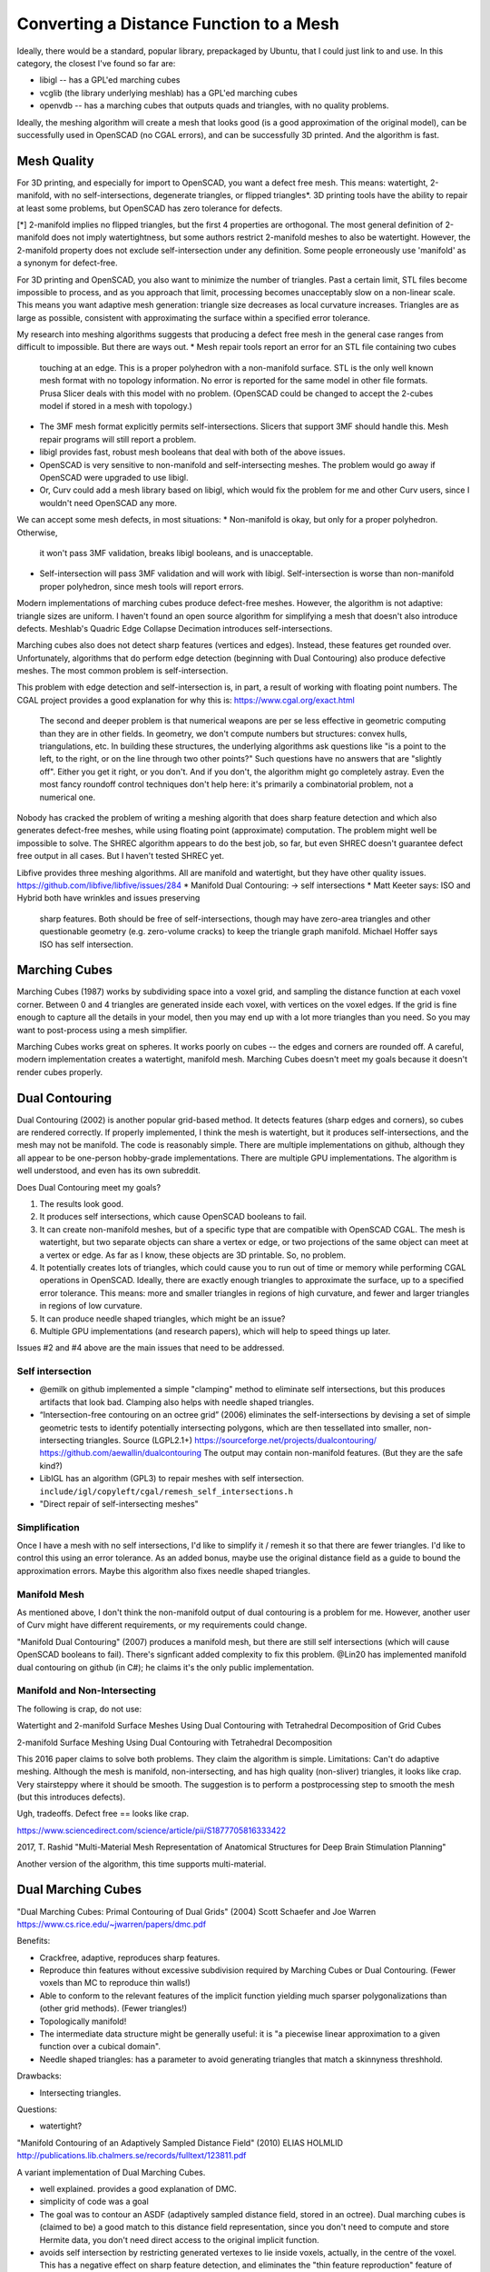 ========================================
Converting a Distance Function to a Mesh
========================================

Ideally, there would be a standard, popular library, prepackaged by Ubuntu,
that I could just link to and use. In this category, the closest I've found
so far are:

* libigl -- has a GPL'ed marching cubes
* vcglib (the library underlying meshlab) has a GPL'ed marching cubes
* openvdb -- has a marching cubes that outputs quads and triangles,
  with no quality problems.

Ideally, the meshing algorithm will create a mesh that looks good (is a good
approximation of the original model), can be successfully used in OpenSCAD (no
CGAL errors), and can be successfully 3D printed. And the algorithm is fast.

Mesh Quality
============
For 3D printing, and especially for import to OpenSCAD, you want a defect free
mesh. This means: watertight, 2-manifold, with no self-intersections,
degenerate triangles, or flipped triangles*. 3D printing tools have the ability
to repair at least some problems, but OpenSCAD has zero tolerance for defects.

[*] 2-manifold implies no flipped triangles, but the first 4 properties are
orthogonal. The most general definition of 2-manifold does not imply
watertightness, but some authors restrict 2-manifold meshes to also be
watertight. However, the 2-manifold property does not exclude self-intersection
under any definition. Some people erroneously use 'manifold' as a synonym for
defect-free.

For 3D printing and OpenSCAD, you also want to minimize the number of triangles.
Past a certain limit, STL files become impossible to process, and as you
approach that limit, processing becomes unacceptably slow on a non-linear scale.
This means you want adaptive mesh generation: triangle size decreases as
local curvature increases. Triangles are as large as possible, consistent with
approximating the surface within a specified error tolerance.

My research into meshing algorithms suggests that producing a defect free mesh
in the general case ranges from difficult to impossible. But there are ways out.
* Mesh repair tools report an error for an STL file containing two cubes
  touching at an edge. This is a proper polyhedron with a non-manifold surface.
  STL is the only well known mesh format with no topology information.
  No error is reported for the same model in other file formats.
  Prusa Slicer deals with this model with no problem. (OpenSCAD could be
  changed to accept the 2-cubes model if stored in a mesh with topology.)
* The 3MF mesh format explicitly permits self-intersections. Slicers that
  support 3MF should handle this. Mesh repair programs will still report a
  problem.
* libigl provides fast, robust mesh booleans that deal with both of the above
  issues.
* OpenSCAD is very sensitive to non-manifold and self-intersecting meshes.
  The problem would go away if OpenSCAD were upgraded to use libigl.
* Or, Curv could add a mesh library based on libigl, which would fix the
  problem for me and other Curv users, since I wouldn't need OpenSCAD any more.

We can accept some mesh defects, in most situations:
* Non-manifold is okay, but only for a proper polyhedron. Otherwise,
  it won't pass 3MF validation, breaks libigl booleans, and is unacceptable.
* Self-intersection will pass 3MF validation and will work with libigl.
  Self-intersection is worse than non-manifold proper polyhedron, since
  mesh tools will report errors.

Modern implementations of marching cubes produce defect-free meshes.
However, the algorithm is not adaptive: triangle sizes are uniform.
I haven't found an open source algorithm for simplifying a mesh that doesn't
also introduce defects. Meshlab's Quadric Edge Collapse Decimation introduces
self-intersections.

Marching cubes also does not detect sharp features (vertices and edges).
Instead, these features get rounded over. Unfortunately, algorithms that
do perform edge detection (beginning with Dual Contouring) also produce
defective meshes. The most common problem is self-intersection.

This problem with edge detection and self-intersection is, in part, a result
of working with floating point numbers. The CGAL project provides a good
explanation for why this is: https://www.cgal.org/exact.html

    The second and deeper problem is that numerical weapons are per se
    less effective in geometric computing than they are in other fields.
    In geometry, we don't compute numbers but structures: convex hulls,
    triangulations, etc. In building these structures, the underlying
    algorithms ask questions like "is a point to the left, to the right,
    or on the line through two other points?" Such questions have no
    answers that are "slightly off". Either you get it right, or you
    don't. And if you don't, the algorithm might go completely astray.
    Even the most fancy roundoff control techniques don't help here:
    it's primarily a combinatorial problem, not a numerical one.

Nobody has cracked the problem of writing a meshing algorith that does sharp
feature detection and which also generates defect-free meshes, while using
floating point (approximate) computation. The problem might well be impossible
to solve. The SHREC algorithm appears to do the best job, so far, but even
SHREC doesn't guarantee defect free output in all cases. But I haven't tested
SHREC yet.

Libfive provides three meshing algorithms. All are manifold and watertight,
but they have other quality issues.
https://github.com/libfive/libfive/issues/284
* Manifold Dual Contouring: -> self intersections
* Matt Keeter says: ISO and Hybrid both have wrinkles and issues preserving
  sharp features. Both should be free of self-intersections, though may have
  zero-area triangles and other questionable geometry (e.g. zero-volume cracks)
  to keep the triangle graph manifold.
  Michael Hoffer says ISO has self intersection.

Marching Cubes
==============
Marching Cubes (1987) works by subdividing space into a voxel grid, and sampling
the distance function at each voxel corner. Between 0 and 4 triangles are
generated inside each voxel, with vertices on the voxel edges. If the grid is
fine enough to capture all the details in your model, then you may end up with a
lot more triangles than you need. So you may want to post-process using a mesh
simplifier.

Marching Cubes works great on spheres. It works poorly on cubes -- the edges and
corners are rounded off. A careful, modern implementation creates a watertight,
manifold mesh. Marching Cubes doesn't meet my goals because it doesn't render
cubes properly.

Dual Contouring
===============
Dual Contouring (2002) is another popular grid-based method. It detects features
(sharp edges and corners), so cubes are rendered correctly. If properly
implemented, I think the mesh is watertight, but it produces self-intersections,
and the mesh may not be manifold. The code is reasonably simple. There are
multiple implementations on github, although they all appear to be one-person
hobby-grade implementations. There are multiple GPU implementations.
The algorithm is well understood, and even has its own subreddit.

Does Dual Contouring meet my goals?

1. The results look good.
2. It produces self intersections, which cause OpenSCAD booleans to fail.
3. It can create non-manifold meshes, but of a specific type that are
   compatible with OpenSCAD CGAL. The mesh is watertight, but two separate
   objects can share a vertex or edge, or two projections of the same object
   can meet at a vertex or edge. As far as I know, these objects are 3D
   printable. So, no problem.
4. It potentially creates lots of triangles, which could cause you to run out
   of time or memory while performing CGAL operations in OpenSCAD. Ideally,
   there are exactly enough triangles to approximate the surface, up to a
   specified error tolerance. This means: more and smaller triangles in regions
   of high curvature, and fewer and larger triangles in regions of low
   curvature.
5. It can produce needle shaped triangles, which might be an issue?
6. Multiple GPU implementations (and research papers), which will help
   to speed things up later.

Issues #2 and #4 above are the main issues that need to be addressed.

Self intersection
-----------------
* @emilk on github implemented a simple "clamping" method to eliminate self
  intersections, but this produces artifacts that look bad. Clamping also
  helps with needle shaped triangles.
* “Intersection-free contouring on an octree grid” (2006) eliminates the
  self-intersections by devising a set of simple geometric tests to identify
  potentially intersecting polygons, which are then tessellated into smaller,
  non-intersecting triangles.
  Source (LGPL2.1+) https://sourceforge.net/projects/dualcontouring/
  https://github.com/aewallin/dualcontouring
  The output may contain non-manifold features. (But they are the safe kind?)
* LibIGL has an algorithm (GPL3) to repair meshes with self intersection.
  ``include/igl/copyleft/cgal/remesh_self_intersections.h``
* "Direct repair of self-intersecting meshes"

Simplification
--------------
Once I have a mesh with no self intersections, I'd like to simplify it / remesh
it so that there are fewer triangles. I'd like to control this using an error
tolerance. As an added bonus, maybe use the original distance field as a guide
to bound the approximation errors. Maybe this algorithm also fixes
needle shaped triangles.

Manifold Mesh
-------------
As mentioned above, I don't think the non-manifold output of dual contouring
is a problem for me. However, another user of Curv might have different
requirements, or my requirements could change.

"Manifold Dual Contouring" (2007) produces a manifold mesh, but there are still
self intersections (which will cause OpenSCAD booleans to fail). There's
signficant added complexity to fix this problem.  @Lin20 has implemented
manifold dual contouring on github (in C#); he claims it's the only public
implementation.

Manifold and Non-Intersecting
-----------------------------
The following is crap, do not use:

Watertight and 2-manifold Surface Meshes Using Dual Contouring with Tetrahedral Decomposition of Grid Cubes

2-manifold Surface Meshing Using Dual Contouring with Tetrahedral Decomposition

This 2016 paper claims to solve both problems. They claim the algorithm is
simple. Limitations: Can't do adaptive meshing. Although the mesh is
manifold, non-intersecting, and has high quality (non-sliver) triangles,
it looks like crap. Very stairsteppy where it should be smooth.
The suggestion is to perform a postprocessing step to smooth the mesh
(but this introduces defects).

Ugh, tradeoffs. Defect free == looks like crap.

https://www.sciencedirect.com/science/article/pii/S1877705816333422

2017, T. Rashid
"Multi-Material Mesh Representation of Anatomical Structures for Deep Brain Stimulation Planning"

Another version of the algorithm, this time supports multi-material.

Dual Marching Cubes
===================
"Dual Marching Cubes: Primal Contouring of Dual Grids"
(2004) Scott Schaefer and Joe Warren
https://www.cs.rice.edu/~jwarren/papers/dmc.pdf

Benefits:

* Crackfree, adaptive, reproduces sharp features.
* Reproduce thin features without excessive subdivision
  required by Marching Cubes or Dual Contouring.
  (Fewer voxels than MC to reproduce thin walls!)
* Able to conform to the relevant features of the
  implicit function yielding much sparser polygonalizations
  than (other grid methods). (Fewer triangles!)
* Topologically manifold!
* The intermediate data structure might be generally useful:
  it is "a piecewise linear approximation to
  a given function over a cubical domain".
* Needle shaped triangles: has a parameter to avoid generating
  triangles that match a skinnyness threshhold.

Drawbacks:

* Intersecting triangles.

Questions:

* watertight?

"Manifold Contouring of an Adaptively Sampled Distance Field"
(2010) ELIAS HOLMLID
http://publications.lib.chalmers.se/records/fulltext/123811.pdf

A variant implementation of Dual Marching Cubes.

* well explained. provides a good explanation of DMC.
* simplicity of code was a goal
* The goal was to contour an ASDF (adaptively sampled distance field, stored in an octree).
  Dual marching cubes is (claimed to be) a good match to this distance field representation,
  since you don't need to compute and store Hermite data, you don't need direct access to
  the original implicit function.
* avoids self intersection by restricting generated vertexes to lie inside voxels,
  actually, in the centre of the voxel. This has a negative effect on sharp feature detection,
  and eliminates the "thin feature reproduction" feature of DMC.
* ...lost interest

TMC: Topologically Correct and Manifold...
==========================================
Variants of Marching Cubes and Dual Marching Cubes

Intended for meshing medical data at high resolution.
Produces bad results for sharp edges (and the result of meshing my tetrahedron
is not even "topologically correct" at the vertices).
Seems nice for meshing smooth models (no edges or corners).

Topologically correct means "the extracted triangle mesh is homeomorphic to
the level set of the underlying interpolant". (The input is a SDF inferred
from a voxel grid using trilinear interpolation, hence "interpolant".)
Seems to make the result a more accurate match to the model in some edge cases.
Can reproduce a tunnel through a grid cell.

"Manifold" had already been achieved for MC and DMC, but he uses a new
algorithmic technique that doesn't rely on a large, handcrafted lookup table.

"Parallel Reconstruction of Quad Only Meshes from Volume Data"
Jan 2020, 'awarded best paper of conference'
A improved version of Dual Marching Cubes that always produces topologically
correct output (unlike original, they say).
Watertight, manifold.
Fast CUDA implementation on github.
https://github.com/rogrosso/tmc

From the author Roberto Grosso:
  There is a misunderstanding when talking about Dual Marching Cubes.
  There are two different techniques to compute iso-surfaces called Dual MC:

  1. Dual Marching Cubes, Schaefer S. and Warren J., 2004. They compute first an
     octree and extract an iso-surface from the dual of the octree. Connecting
     neighbors to build triangles might result in non-manifold triangle mesh,
     i.e. holes or cracks.

  2. Dual MC, Nielson 2004. The intersection of an iso-surface with the faces
     of a voxel can be represented with a polygon, i.e. the Iso-surface can
     be considered to be a collection of polygons. The Dual MC we implemented
     computes the dual of this polygonal mesh. The result is a quad only
     mesh. It uses the full resolution of the input data, therefore you will
     get edges and thin structures. We use the asymptotic decider to resolve
     ambiguities, thus, the surface is watertight. There are some few cases,
     where the reconstructed surface is not homeomorphic to the iso-surface
     as defined in terms of underlying trilinear interpolant of the input
     volume grid. These are tunnel structures within voxels or between two
     neighbor voxels that happens in data sets which are geometrically very
     complex such as CT  data in medical applications. These tunnels can
     not be reconstructed with the method.

  Our method produces manifold meshes. Meshes are “topologically consistent”
  across cell borders: there are no holes, cracks or self-intersecting
  elements. It is not always “topologically correct” in the sense that
  there are cases, where the mesh is not homeomorphic to the iso-surface
  corresponding to the trilinear interpolant used to reconstruct the scalar
  function from a volume mesh. Tunnels within a voxel or across two neighbor
  voxels cannot be reconstructed with this method (certainly not either with
  the octree based method).

SPMG: Simplicial Partitions of Multiresolution Grids
====================================================
"Isosurfaces Over Simplicial Partitions of Multiresolution Grids"
(2010) Josiah Manson and Scott Schaefer
http://faculty.cs.tamu.edu/schaefer/research/iso_simplicial.pdf

Benefits:

* A function is known for all points in a bounded region.
  We only assume that the function is piecewise smooth and does not
  have to be a distance function.
* Efficient: adaptive sampling of the function, doesn't require evaluating
  the function at every voxel in a uniform grid.
* manifold
* intersection-free
* reconstructs sharp features
* reconstructs thin features beyond the sampling resolution of the octree
* adaptive: an error metric designed to guide octree expansion
  such that flat regions of the function are tiled with fewer polygons than
  curved regions to create an adaptive polygonalization of the isosurface.
* mesh optimization: We then show how to improve the quality of the
  triangulation by moving dual vertices to the isosurface and provide a
  topological test that guarantees we maintain the topology of the surface. 

Drawbacks:

* skinny triangles.
* slower than DC and DMC.
  DMC is approximately 10-20% slower than DC, and our method takes an additional 50% longer than DMC.

This is the highest quality grid method I've seen so far (to create the initial
mesh, before optimization).

Source code? Manson was the student, Schaefer was the faculty advisor.
Here's Manson's code, with a non-commercial licence: http://josiahmanson.com/research/iso_simplicial/

SHREC
-----
SHREC, based on a 2013 algorithm called MergeSharp, fixes bugs in Dual Contouring. This is university research; one author, Wenger, has published a book called "Isosurfaces" that deals with this stuff.

"Constructing Isosurfaces with Sharp Edges and Corners using Cube Merging" 2013
http://web.cse.ohio-state.edu/~wenger.4/papers/sharpiso.pdf

"Experimental Results on MergeSharp" 2013
ftp://ftp.cse.ohio-state.edu/pub/tech-report/2013/TR05.pdf

"SHREC: SHarp REConstruction of isosurfaces" 2015
ftp://ftp.cse.ohio-state.edu/pub/tech-report/2015/TR22.pdf

https://github.com/rafewenger/sharpiso
SHREC is a subproject. C++, LGPL, 982 commits over 3.7 years

The SHREC paper makes the following claim about the Simplicial... algorithm: Unfortunately, these algorithms create “notches” along sharp edges, degenerate, zero area triangles or quadrilaterals, and “folds” in the mesh with “flipped” triangles. (See Figure 1 for illustrations of these problems.)

The MergeSharp paper claims to fix the problems of degenerate triangles and self intersections caused by Dual Contouring, and in addition, is tolerant of noise in the distance function. This claim of robustness in the presence of noise is something I haven't seen before. There is one weakness: in the 2013 paper, the output is not guaranteed to be manifold. However, there is 2 years worth of additional work in the SHREC code, visible in git commits, which appears to address this problem.

The SHREC paper is a little more honest. "While MergeSharp reduced the mesh problems, it did not eliminate them, with many meshes still having one or two locations with degenerate mesh polygons or folds in the mesh." And: "SHREC, which almost completely eliminates the mesh problems listed above." And: "SHREC produces far fewer polygons with normal errors than any other software we tested, but it still occasionally produces such errors."

The implication of the SHREC paper is that nobody has a perfect SDF meshing algorithm that also detects sharp edges. The fewer errors you produce, the slower the algorithm is. (SHREC is slow.)

Matt Keeter says: (Jan 2019)
============================
Greetings from the meshing tarpit! I’ve implemented a bunch of different
algorithms over the years, and have been meaning to write them up in a single
place; this email is a start.

Doug listed a bunch of different properties; the ones that I group by are:

- Watertight
- Manifold
- Not self-intersecting
- Hierarchical (i.e. meshing flat planes with fewer triangles)
- Correctly reproducing sharp features (corners / edges)
- Correctly reproducing thin features

Marching cubes: not self-intersecting, no other desirable properties
Has issues with manifold / watertight / hierarchy, and edges are bevelled

Marching tetrahedrons: watertight, manifold(?), not self-intersecting
Is manifold / watertight, but non-hierarchical and edges remain bevelled.
There’s also a stronger non-isotropic behavior, based on how you build the tets

Cubical Marching Squares: Weird.
I agree with Doug’s assessment of this one.  For a while, I had the main implementation
on the internet (in kokopelli <https://github.com/mkeeter/kokopelli/blob/master/libfab/asdf/cms.c>); but it only implemented about 50% of the paper.
George Rassovsky <https://grassovsky.wordpress.com/2014/09/09/cubical-marching-squares-implementation/> wrote a different implementation after we corresponded, but I haven’t
looked into it – this algorithm is best left alone.

Feature Sensitive Surface Extraction from Volume Data: sharp features
This paper describes a way to detect triangles that are likely to contain an edge + corner,
and bump out an extra vertex to improve sharp feature performance.  It’s got a good explanation
of QEFs and how they can be built from position + normal samples and used to position vertices.

Dual contouring: watertight(?), hierarchical, sharp features
This is a strong local maxima in meshing algorithms – it’s not too hard to implement,
and works really well.  The main limitation is that meshes have self-intersections
and can be non-manifold.  There’s a good companion paper called “Dual Contouring:
The Secret Sauce” which talks about implementation details.

Dual Marching Cubes (Nielsen): Weird, and I don’t remember much about it,
but it apparently inspired Manifold Dual Contouring

Manifold dual contouring: manifold, watertight, hierarchical, sharp features
This is a worthwhile minor improvement to Dual Contouring, and the primary algorithm in libfive
It allows more than one vertex in a cell, to avoid non-manifold cases.  The main limitation
remains self-intersections.

Intersection-free Contouring on An Octree Grid: watertight, hierarchical, sharp features, not self-intersecting (probably)
This is an alternate improvement to Dual contouring, which tries to address the self-intersection issue.
It’s okay, but not great – it doesn’t handle the case where vertices completely escape their
containing octree cell.  It’s also not compatible with manifold dual contouring: if you try to
combine the two, then you can end up with self-intersections in a multi-vertex cell.

Dual Marching Cubes (Warren): manifold, watertight, hierarchical, sharp features, thin features
There are clever ideas to internalize, but I’ve found obvious cases where it just doesn’t work;
I’m not sure if I’m misunderstanding something or the algorithm just isn’t that great.  On the other
hand, the idea of positioning vertices on sharp features of the underlying field led to….

Isosurfaces Over Simplicial Partitions of Multiresolution Grids: watertight, manifold, not self-intersecting, hierarchical, sharp features, thin features (everything!)
This is what I’m trying to implement in libfive right now.  It’s a very clever algorithm that has
all of the desirable properties, and builds on a lot of other ideas (Dual Contouring, Warren’s DMC
and Marching Tetrahedrons).  It’s not too much more complicated than dual contouring in theory, but
you have to be really comfortable with QEFs – I ended up writing a long explainer <http://www.mattkeeter.com/projects/qef/> while digging
through the math.  It’s much harder to make fast, and produces many more triangles unless you implement
some of the bonus algorithms from the paper.  Also, the paper only describes top-down construction,
which I’m skeptical about, so I’ve developed a bottom-up way to build the octree (to guarantee finding
shapes above a certain size, rather than trusting a heuristic + sampling).

Solid Meshing
=============
The other methods explored here partition 3D space into a cubic grid and use
a marching-cubes inspired method to mesh an isosurface. With Solid Meshing,
the volume enclosed by the isosurface is meshed to polyhedra, and a surface mesh
is generated as a side effect. Much slower. The quality is potentially better.

In theory, by partitioning a solid into polyhedra, the surface mesh is
guaranteed by construction to be watertight and non-self-intersecting.
We seemingly have no such guarantees for isosurface meshing algorithms that
also perform sharp feature recognition (some papers claim this, but the testing
reported in the SHREC paper debunks such claims). [Wang 2016] also claims that
output is stable across rigid transformations, which is desirable.

Solid meshing algorithms are intended to provide solid meshes that are useful
for engineering purposes, such as finite element analysis. I don't care about
the interior mesh, so maybe we can derive a faster algorithm by minimizing the
number of internal polyhedra, subdividing to small polyhedra only near the
surface.

Vorocrust
---------
Not open source, algorithm is patented. At first glance the output looks
quite nice and it seems to meet all requirements. But, it sacrifices accuracy
of the surface mesh to improve the interior mesh, which is not good for
"implicit forms". (Although the loss of accuracy is controlled by tolerance
parameters.)

* VoroCrust is the first correct algorithm for conforming Voronoi meshing of
  non-convex and non-manifold domains with guarantees on the quality of both
  surface and volume elements.
* The most recent variation of the algorithm generates an automatic sizing
  functions and can handle sharp features and non-manifold domain.
* https://arxiv.org/abs/1902.08767
* Does the following make Vorocrust unsuitable?
  * VoroCrust always retains the topology of the domain but is not restricted
    to conform exactly to the boundary; it effectively performs remeshing to
    improve the output quality within the tolerance specified by the input
    parameters.
  * Another limitation is the requirement that the input triangulation is a
    faithful approximation of the domain. This inhibits the application of this
    approach to implicit forms [Wang et al.2016]. See below.

"On Volumetric Shape Reconstruction from Implicit Forms" [Wang 2016]
--------------------------------------------------------------------
 * Li Wang, Franck Hetroy-Wheeler, and Edmond Boyer. 2016.  On volumetric shape reconstruction from implicit forms. In Computer Vision– ECCV 2016. 173–188.
 * https://hal.inria.fr/hal-01349059/document

It claims higher quality output than marching cubes:

 * manifold, watertight, no self intersection, by construction.
 * Output is stable across rigid transformations.

Unlike Vorocrust, automatic sharp feature recognition is not supported.
40-100x slower than MC.

Existing approaches for 3D implicit form conversions into volumetric
tessellations can be roughly divided into two categories.

 * A first category, that includes Marching Cubes and its extensions, partitions
   the observation domain Ω into cells on a fixed grid (usually cubic).
   Inside and outside cells are identified with respect to the input implicit
   function and the boundary cells can be further polygonized into a triangle
   mesh approximating the shape surface. This strategy is efficient and fast
   and is widely used. However the 3D shape discretization into cubic cells
   with constrained orientations produces a poor shape tessellation which can
   result in surface approximations with elongated or small triangles. Thus,
   an additional re-meshing step is consequently often required. In addition,
   attaching the grid to Ω makes the tessellation change with any shape
   transformation, even rigid.
 * A second category, such as [8] with Delaunay tetrahedrization, discretizes
   instead the inside region V. This usually gives better shape tessellations
   which are as well independent of rigid shape transformations and hence
   plausibly better suited for dynamic scene modeling. Still, they require
   expert control to monitor the cell refinement step that is performed.
   Moreover, as the boundary of a tetrahedral structure can present non manifold
   parts it is difficult to guarantee a correct topology for the boundary mesh
   approximating the surface. In this paper, we explore a different strategy
   that also belongs to the second category and discretizes V instead of Ω.
   The approach builds on Centroidal Voronoi Tessellations (CVTs) that provide
   regular shape tessellations which boundaries are obtained by clipping
   frontier cells with the given implicit boundary form. In contrast to Delaunay
   based methods, the boundary surface of the output volume is, by construction,
   manifold and the approach has only a few parameters.

Mesh Optimization
=================
These algorithms begin with an initial mesh created by one of the grid-based
meshing algorithms. Then, they iteratively improve it using an "energy
minimization" strategy, with high quality results, better looking than
grid-based output. They are slow, but there is recent research on making them
performant.

Ideally, I want a remeshing algorithm that uses the original distance function
to measure the accuracy of new vertices, and which does sharp feature detection,
and which produces defect free output.

"**Dual/Primal Mesh Optimization for Polygonized Implicit Surfaces**" (2002)
Yutaka Ohtake and Alexander G. Belyaev
http://www.hyperfun.org/SM02ob.pdf

Open source implementations:

* http://home.eps.hw.ac.uk/~ab226/software/mpu_implicits/webpage.html
  C++, by original authors. Warning: no copyright notice or copyright licence.
* https://github.com/sohale/implisolid
  C++ and Python, LGPL 3.
* https://github.com/Lin20/BinaryMeshFitting
  C++, MIT Licence. Looks worth investigating.
  It's a high performance implementation embedded in a game engine.
  Uses DMC to create the initial mesh (DC didn't work as well).

"**Locally-optimal Delaunay-refinement and optimisation-based mesh generation**".
https://github.com/dengwirda/jigsaw
Looks interesting, but has a non-commercial, non-free licence.

Survey of Algorithms
====================
A survey of meshing algorithms:
http://webhome.cs.uvic.ca/~blob/publications/survey.pdf
"A Survey on Implicit Surface Polygonization", 2014

There are a huge number of available algorithms.
There's an engineering tradeoff between quality and speed.
Most of the algorithms described in research papers don't seem to be
available as open source.

Fast meshing algorithms descend from Marching Cubes: they divide space into
regularly sized tiles, usually cubes, sometimes tetrahedra.
Then sample the distance function and create triangles at each tile.
Features smaller than a tile may be lost.
I'm currently focused on Dual Contouring because it has many open source
implementations and is well understood.

High quality meshing algorithms create a high quality, adaptive mesh:

* No needle shaped triangles. Angles between 30 and 120 degrees.
  Eg, in 2D, use Delauney triangulation.
* Lots of small triangles in areas of high curvature. Fewer larger triangles
  in areas of low curvature.
* Features (edges and corners) are preserved.

They typically use an expensive, iterative algorithm (eg, energy minimization).

Remeshing the output of a grid based algorithm like dual contouring
is one way to get higher quality output.
